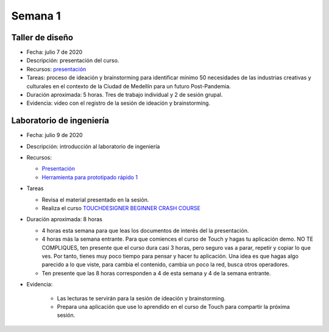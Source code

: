 Semana 1
===========

Taller de diseño
-----------------
* Fecha: julio 7 de 2020
* Descripción: presentación del curso.
* Recursos: `presentación <https://drive.google.com/file/d/1LsAWSF8gkP3WLUaXjtYpUErRuHR2h1Wu/view?usp=sharing>`__

* Tareas: proceso de ideación y brainstorming para identificar mínimo 50 necesidades de las industrias 
  creativas y culturales en el contexto de la Ciudad de Medellín para un futuro Post-Pandemia.
* Duración aproximada: 5 horas. Tres de trabajo individual y 2 de sesión grupal.
* Evidencia: video con el registro de la sesión de ideación y brainstorming.

Laboratorio de ingeniería
--------------------------
* Fecha: julio 9 de 2020
* Descripción: introducción al laboratorio de ingeniería
* Recursos: 

  * `Presentación <https://docs.google.com/presentation/d/1lgEKJLuiwULSdbpwtX5pbdEDqF6X7kCBGliqViRJ-7Q/edit?usp=sharing>`__
  * `Herramienta para prototipado rápido 1 <https://drive.google.com/drive/folders/1RCznuDKRyyj9VciK7pD7TtNySImpTr9D?usp=sharing>`__

* Tareas
  
  * Revisa el material presentado en la sesión.
  * Realiza el curso `TOUCHDESIGNER BEGINNER CRASH COURSE <https://drive.google.com/drive/folders/1pbPLDdlrcJ8L-fM4Y947LfLKMLr-QK_e?usp=sharing>`__

* Duración aproximada: 8 horas

  * 4 horas esta semana para que leas los documentos de interés del la presentación.
  * 4 horas más la semana entrante. Para que comiences el curso de Touch y hagas tu aplicación demo. NO TE COMPLIQUES, 
    ten presente que el curso dura casi 3 horas, pero seguro vas a parar, repetir y copiar lo que ves. Por tanto, tienes
    muy poco tiempo para pensar y hacer tu aplicación. Una idea es que hagas algo parecido a lo que viste, para cambia
    el contenido, cambia un poco la red, busca otros operadores.
  * Ten presente que las 8 horas corresponden a 4 de esta semana y 4 de la semana entrante.

* Evidencia: 
    
    * Las lecturas te servirán para la sesión de ideación y brainstorming.
    * Prepara una aplicación que use lo aprendido en el curso de Touch para compartir la próxima sesión.

..
